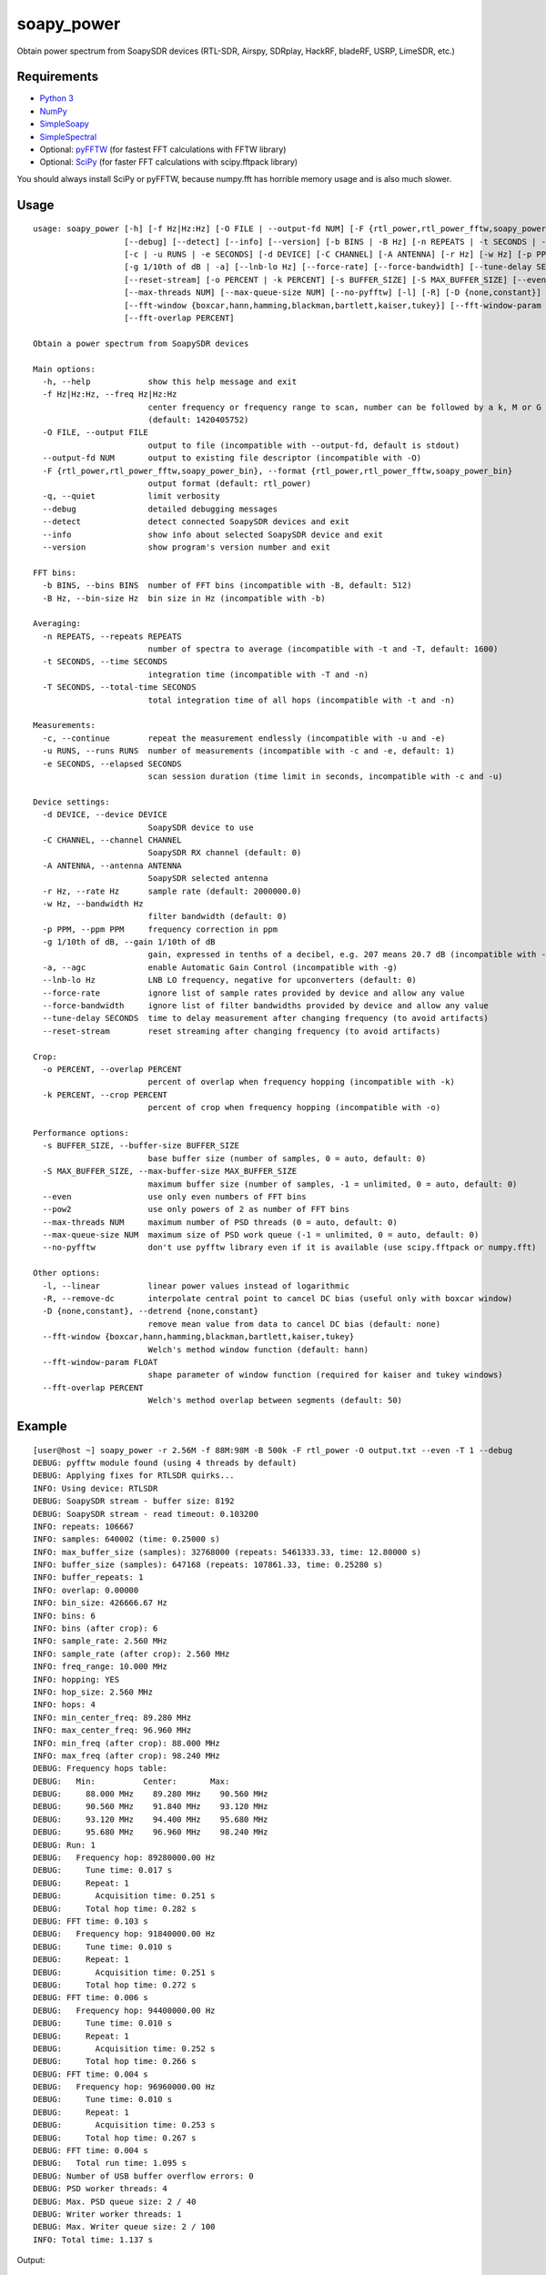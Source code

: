 soapy_power
===========

Obtain power spectrum from SoapySDR devices (RTL-SDR, Airspy, SDRplay, HackRF, bladeRF, USRP, LimeSDR, etc.)

Requirements
------------

- `Python 3 <https://www.python.org>`_
- `NumPy <http://www.numpy.org>`_
- `SimpleSoapy <https://github.com/xmikos/simplesoapy>`_
- `SimpleSpectral <https://github.com/xmikos/simplespectral>`_
- Optional: `pyFFTW <https://github.com/pyFFTW/pyFFTW>`_ (for fastest FFT calculations with FFTW library)
- Optional: `SciPy <https://www.scipy.org>`_ (for faster FFT calculations with scipy.fftpack library)

You should always install SciPy or pyFFTW, because numpy.fft has horrible
memory usage and is also much slower.

Usage
-----
::

    usage: soapy_power [-h] [-f Hz|Hz:Hz] [-O FILE | --output-fd NUM] [-F {rtl_power,rtl_power_fftw,soapy_power_bin}] [-q]
                       [--debug] [--detect] [--info] [--version] [-b BINS | -B Hz] [-n REPEATS | -t SECONDS | -T SECONDS]
                       [-c | -u RUNS | -e SECONDS] [-d DEVICE] [-C CHANNEL] [-A ANTENNA] [-r Hz] [-w Hz] [-p PPM]
                       [-g 1/10th of dB | -a] [--lnb-lo Hz] [--force-rate] [--force-bandwidth] [--tune-delay SECONDS]
                       [--reset-stream] [-o PERCENT | -k PERCENT] [-s BUFFER_SIZE] [-S MAX_BUFFER_SIZE] [--even | --pow2]
                       [--max-threads NUM] [--max-queue-size NUM] [--no-pyfftw] [-l] [-R] [-D {none,constant}]
                       [--fft-window {boxcar,hann,hamming,blackman,bartlett,kaiser,tukey}] [--fft-window-param FLOAT]
                       [--fft-overlap PERCENT]
    
    Obtain a power spectrum from SoapySDR devices
    
    Main options:
      -h, --help            show this help message and exit
      -f Hz|Hz:Hz, --freq Hz|Hz:Hz
                            center frequency or frequency range to scan, number can be followed by a k, M or G multiplier
                            (default: 1420405752)
      -O FILE, --output FILE
                            output to file (incompatible with --output-fd, default is stdout)
      --output-fd NUM       output to existing file descriptor (incompatible with -O)
      -F {rtl_power,rtl_power_fftw,soapy_power_bin}, --format {rtl_power,rtl_power_fftw,soapy_power_bin}
                            output format (default: rtl_power)
      -q, --quiet           limit verbosity
      --debug               detailed debugging messages
      --detect              detect connected SoapySDR devices and exit
      --info                show info about selected SoapySDR device and exit
      --version             show program's version number and exit
    
    FFT bins:
      -b BINS, --bins BINS  number of FFT bins (incompatible with -B, default: 512)
      -B Hz, --bin-size Hz  bin size in Hz (incompatible with -b)
    
    Averaging:
      -n REPEATS, --repeats REPEATS
                            number of spectra to average (incompatible with -t and -T, default: 1600)
      -t SECONDS, --time SECONDS
                            integration time (incompatible with -T and -n)
      -T SECONDS, --total-time SECONDS
                            total integration time of all hops (incompatible with -t and -n)
    
    Measurements:
      -c, --continue        repeat the measurement endlessly (incompatible with -u and -e)
      -u RUNS, --runs RUNS  number of measurements (incompatible with -c and -e, default: 1)
      -e SECONDS, --elapsed SECONDS
                            scan session duration (time limit in seconds, incompatible with -c and -u)
    
    Device settings:
      -d DEVICE, --device DEVICE
                            SoapySDR device to use
      -C CHANNEL, --channel CHANNEL
                            SoapySDR RX channel (default: 0)
      -A ANTENNA, --antenna ANTENNA
                            SoapySDR selected antenna
      -r Hz, --rate Hz      sample rate (default: 2000000.0)
      -w Hz, --bandwidth Hz
                            filter bandwidth (default: 0)
      -p PPM, --ppm PPM     frequency correction in ppm
      -g 1/10th of dB, --gain 1/10th of dB
                            gain, expressed in tenths of a decibel, e.g. 207 means 20.7 dB (incompatible with -a, default: 372)
      -a, --agc             enable Automatic Gain Control (incompatible with -g)
      --lnb-lo Hz           LNB LO frequency, negative for upconverters (default: 0)
      --force-rate          ignore list of sample rates provided by device and allow any value
      --force-bandwidth     ignore list of filter bandwidths provided by device and allow any value
      --tune-delay SECONDS  time to delay measurement after changing frequency (to avoid artifacts)
      --reset-stream        reset streaming after changing frequency (to avoid artifacts)
    
    Crop:
      -o PERCENT, --overlap PERCENT
                            percent of overlap when frequency hopping (incompatible with -k)
      -k PERCENT, --crop PERCENT
                            percent of crop when frequency hopping (incompatible with -o)
    
    Performance options:
      -s BUFFER_SIZE, --buffer-size BUFFER_SIZE
                            base buffer size (number of samples, 0 = auto, default: 0)
      -S MAX_BUFFER_SIZE, --max-buffer-size MAX_BUFFER_SIZE
                            maximum buffer size (number of samples, -1 = unlimited, 0 = auto, default: 0)
      --even                use only even numbers of FFT bins
      --pow2                use only powers of 2 as number of FFT bins
      --max-threads NUM     maximum number of PSD threads (0 = auto, default: 0)
      --max-queue-size NUM  maximum size of PSD work queue (-1 = unlimited, 0 = auto, default: 0)
      --no-pyfftw           don't use pyfftw library even if it is available (use scipy.fftpack or numpy.fft)
    
    Other options:
      -l, --linear          linear power values instead of logarithmic
      -R, --remove-dc       interpolate central point to cancel DC bias (useful only with boxcar window)
      -D {none,constant}, --detrend {none,constant}
                            remove mean value from data to cancel DC bias (default: none)
      --fft-window {boxcar,hann,hamming,blackman,bartlett,kaiser,tukey}
                            Welch's method window function (default: hann)
      --fft-window-param FLOAT
                            shape parameter of window function (required for kaiser and tukey windows)
      --fft-overlap PERCENT
                            Welch's method overlap between segments (default: 50)

Example
-------
::

    [user@host ~] soapy_power -r 2.56M -f 88M:98M -B 500k -F rtl_power -O output.txt --even -T 1 --debug
    DEBUG: pyfftw module found (using 4 threads by default)
    DEBUG: Applying fixes for RTLSDR quirks...
    INFO: Using device: RTLSDR
    DEBUG: SoapySDR stream - buffer size: 8192
    DEBUG: SoapySDR stream - read timeout: 0.103200
    INFO: repeats: 106667
    INFO: samples: 640002 (time: 0.25000 s)
    INFO: max_buffer_size (samples): 32768000 (repeats: 5461333.33, time: 12.80000 s)
    INFO: buffer_size (samples): 647168 (repeats: 107861.33, time: 0.25280 s)
    INFO: buffer_repeats: 1
    INFO: overlap: 0.00000
    INFO: bin_size: 426666.67 Hz
    INFO: bins: 6
    INFO: bins (after crop): 6
    INFO: sample_rate: 2.560 MHz
    INFO: sample_rate (after crop): 2.560 MHz
    INFO: freq_range: 10.000 MHz
    INFO: hopping: YES
    INFO: hop_size: 2.560 MHz
    INFO: hops: 4
    INFO: min_center_freq: 89.280 MHz
    INFO: max_center_freq: 96.960 MHz
    INFO: min_freq (after crop): 88.000 MHz
    INFO: max_freq (after crop): 98.240 MHz
    DEBUG: Frequency hops table:
    DEBUG:   Min:          Center:       Max:    
    DEBUG:     88.000 MHz    89.280 MHz    90.560 MHz
    DEBUG:     90.560 MHz    91.840 MHz    93.120 MHz
    DEBUG:     93.120 MHz    94.400 MHz    95.680 MHz
    DEBUG:     95.680 MHz    96.960 MHz    98.240 MHz
    DEBUG: Run: 1
    DEBUG:   Frequency hop: 89280000.00 Hz
    DEBUG:     Tune time: 0.017 s
    DEBUG:     Repeat: 1
    DEBUG:       Acquisition time: 0.251 s
    DEBUG:     Total hop time: 0.282 s
    DEBUG: FFT time: 0.103 s
    DEBUG:   Frequency hop: 91840000.00 Hz
    DEBUG:     Tune time: 0.010 s
    DEBUG:     Repeat: 1
    DEBUG:       Acquisition time: 0.251 s
    DEBUG:     Total hop time: 0.272 s
    DEBUG: FFT time: 0.006 s
    DEBUG:   Frequency hop: 94400000.00 Hz
    DEBUG:     Tune time: 0.010 s
    DEBUG:     Repeat: 1
    DEBUG:       Acquisition time: 0.252 s
    DEBUG:     Total hop time: 0.266 s
    DEBUG: FFT time: 0.004 s
    DEBUG:   Frequency hop: 96960000.00 Hz
    DEBUG:     Tune time: 0.010 s
    DEBUG:     Repeat: 1
    DEBUG:       Acquisition time: 0.253 s
    DEBUG:     Total hop time: 0.267 s
    DEBUG: FFT time: 0.004 s
    DEBUG:   Total run time: 1.095 s
    DEBUG: Number of USB buffer overflow errors: 0
    DEBUG: PSD worker threads: 4
    DEBUG: Max. PSD queue size: 2 / 40
    DEBUG: Writer worker threads: 1
    DEBUG: Max. Writer queue size: 2 / 100
    INFO: Total time: 1.137 s

Output::

    2017-03-17, 13:18:25, 88000000.0, 90560000.0, 426666.666667, 647168, -98.6323, -98.7576, -97.3716, -98.3133, -98.8829, -98.9333
    2017-03-17, 13:18:25, 90560000.0, 93120000.0, 426666.666667, 647168, -95.7163, -96.2564, -97.01, -98.1281, -90.701, -88.0872
    2017-03-17, 13:18:25, 93120000.0, 95680000.0, 426666.666667, 647168, -99.0242, -91.3061, -91.9134, -85.4561, -86.0053, -97.8411
    2017-03-17, 13:18:26, 95680000.0, 98240000.0, 426666.666667, 647168, -94.2324, -83.7932, -78.3108, -82.033, -89.1212, -97.4499
